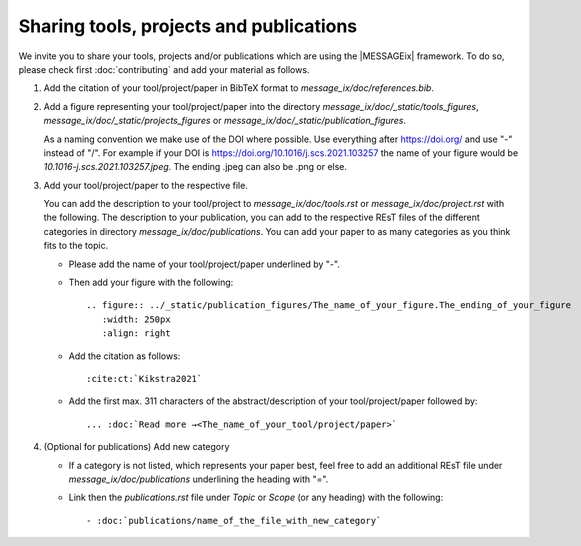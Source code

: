 Sharing tools, projects and publications
****************************************

We invite you to share your tools, projects and/or publications which are using the |MESSAGEix| framework.
To do so, please check first :doc:`contributing` and add your material as follows.

1. Add the citation of your tool/project/paper in BibTeX format to *message_ix/doc/references.bib*.

2. Add a figure representing your tool/project/paper into the directory *message_ix/doc/_static/tools_figures*, *message_ix/doc/_static/projects_figures* or *message_ix/doc/_static/publication_figures*.

   As a naming convention we make use of the DOI where possible. Use everything after https://doi.org/ and use "-" instead of "/".
   For example if your DOI is https://doi.org/10.1016/j.scs.2021.103257 the name of your figure would be *10.1016-j.scs.2021.103257.jpeg*.
   The ending .jpeg can also be .png or else.

3. Add your tool/project/paper to the respective file.

   You can add the description to your tool/project to *message_ix/doc/tools.rst* or *message_ix/doc/project.rst* with the following.
   The description to your publication, you can add to the respective REsT files of the different categories in directory *message_ix/doc/publications*.
   You can add your paper to as many categories as you think fits to the topic.

   - Please add the name of your tool/project/paper underlined by "-".
   - Then add your figure with the following::

        .. figure:: ../_static/publication_figures/The_name_of_your_figure.The_ending_of_your_figure
           :width: 250px
           :align: right
   - Add the citation as follows::

        :cite:ct:`Kikstra2021`
   - Add the first max. 311 characters of the abstract/description of your tool/project/paper followed by::

        ... :doc:`Read more →<The_name_of_your_tool/project/paper>`

4. (Optional for publications) Add new category

   - If a category is not listed, which represents your paper best, feel free to add an additional REsT file under *message_ix/doc/publications* underlining the heading with "=".
   - Link then the *publications.rst* file under *Topic* or *Scope* (or any heading) with the following::

        - :doc:`publications/name_of_the_file_with_new_category`

